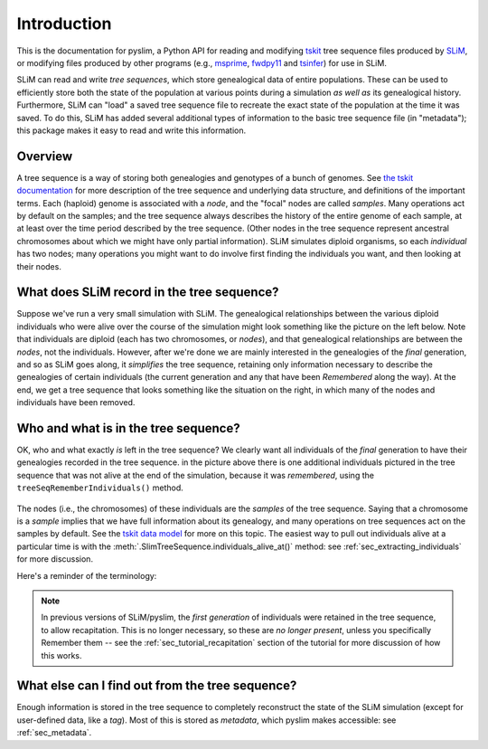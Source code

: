 .. _sec_introduction:

============
Introduction
============

This is the documentation for pyslim, a Python API
for reading and modifying `tskit <https://tskit.readthedocs.io/>`_ tree sequence files
produced by `SLiM <https://messerlab.org/slim/>`_, 
or modifying files produced by other programs (e.g.,
`msprime <https://msprime.readthedocs.io/en/stable/>`_,
`fwdpy11
<https://fwdpy11.readthedocs.io/en/stable/pages/tsoverview.html>`_
and `tsinfer <https://tsinfer.readthedocs.io/>`_) for use in SLiM. 

SLiM can read and write *tree sequences*, which store genealogical data of entire populations.
These can be used to efficiently store both the state of the population at various points
during a simulation *as well as* its genealogical history. Furthermore, SLiM can "load" a saved tree sequence
file to recreate the exact state of the population at the time it was saved.
To do this, SLiM has added several additional types of information to the basic tree sequence file
(in "metadata"); this package makes it easy to read and write this information.

********
Overview
********

A tree sequence is a way of storing both genealogies and genotypes
of a bunch of genomes.
See `the tskit documentation <https://tskit.readthedocs.io/en/latest/>`_
for more description of the tree sequence and underlying data structure,
and definitions of the important terms.
Each (haploid) genome is associated with a *node*,
and the "focal" nodes are called *samples*.
Many operations act by default on the samples;
and the tree sequence always describes the history of the entire genome
of each sample, at at least over the time period described by the tree sequence.
(Other nodes in the tree sequence represent ancestral chromosomes
about which we might have only partial information).
SLiM simulates diploid organisms, so each *individual* has two nodes;
many operations you might want to do involve first finding the individuals you want,
and then looking at their nodes.

*******************************************
What does SLiM record in the tree sequence?
*******************************************

Suppose we've run a very small simulation with SLiM.
The genealogical relationships between the various diploid individuals
who were alive over the course of the simulation might look something like
the picture on the left below.
Note that individuals are diploid (each has two chromosomes, or *nodes*),
and that genealogical relationships are between the *nodes*, not the individuals.
However, after we're done we are mainly interested in the genealogies
of the *final* generation, and so as SLiM goes along, it *simplifies* the tree sequence,
retaining only information necessary to describe the genealogies
of certain individuals (the current generation and any that have been *Remembered* along the way).
At the end, we get a tree sequence that looks something like
the situation on the right,
in which many of the nodes and individuals have been removed.

.. figure:: _static/pedigree01.png
   :scale: 40%


*************************************
Who and what is in the tree sequence?
*************************************

OK, who and what exactly *is* left in the tree sequence?
We clearly want all individuals of the *final* generation
to have their genealogies recorded in the tree sequence.
in the picture above there is one additional individuals pictured
in the tree sequence that was not alive at the end of the simulation,
because it was *remembered*, using the ``treeSeqRememberIndividuals()`` method.


.. figure:: _static/pedigree2.png
   :scale: 40%

The nodes (i.e., the chromosomes) of these individuals
are the *samples* of the tree sequence.
Saying that a chromosome is a *sample* implies that we have full information about
its genealogy, and many operations on tree sequences act on the samples
by default.
See the `tskit data model <https://tskit.readthedocs.io/en/latest/data-model.html#nodes-genomes-or-individuals>`_ for more on this topic.
The easiest way to pull out individuals alive at a particular time
is with the :meth:`.SlimTreeSequence.individuals_alive_at()` method:
see :ref:`sec_extracting_individuals` for more discussion.

Here's a reminder of the terminology:


.. figure:: _static/pedigree3.png
   :scale: 40%

.. note::

   In previous versions of SLiM/pyslim, the *first generation* of individuals
   were retained in the tree sequence, to allow recapitation.
   This is no longer necessary, so these are *no longer present*, unless
   you specifically Remember them -- see the :ref:`sec_tutorial_recapitation`
   section of the tutorial for more discussion of how this works.


************************************************
What else can I find out from the tree sequence?
************************************************

Enough information is stored in the tree sequence
to completely reconstruct the state of the SLiM simulation
(except for user-defined data, like a `tag`).
Most of this is stored as *metadata*, which pyslim makes accessible:
see :ref:`sec_metadata`.

